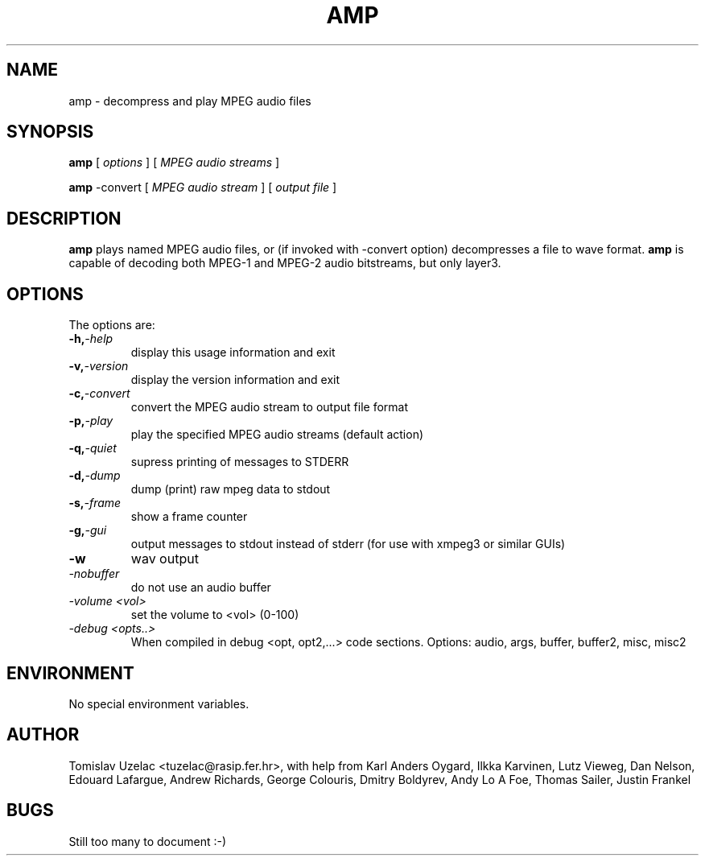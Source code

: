 .TH AMP 1 "May  1 1997"
.SH NAME
amp \- decompress and play MPEG audio files
.SH SYNOPSIS
.B amp 
[
.I options
]
[
.I MPEG audio streams
]
.LP
.B amp
-convert
[
.I MPEG audio stream  
]
[
.I output file
]
.SH DESCRIPTION
.LP
.B amp
plays named MPEG audio files, or (if invoked with -convert option) decompresses a file to wave format.  
.B amp 
is capable of decoding both MPEG-1 and MPEG-2 audio bitstreams, but only layer3.
.SH OPTIONS
The options are:
.TP
.BI \-h, -help
display this usage information and exit
.TP
.BI \-v, -version
display the version information and exit
.TP
.BI \-c, -convert
convert the MPEG audio stream to output file format
.TP
.BI \-p, -play 
play the specified MPEG audio streams (default action)
.TP
.BI \-q, -quiet
supress printing of messages to STDERR
.TP
.BI \-d, -dump
dump (print) raw mpeg data to stdout
.TP
.BI \-s, -frame
show a frame counter
.TP
.BI \-g, -gui
output messages to stdout instead of stderr (for use with xmpeg3 or similar GUIs)
.TP
.BI \-w
wav output
.TP
.I \-nobuffer
do not use an audio buffer
.TP
.I \-volume <vol>
set the volume to <vol> (0-100)
.TP
.I \-debug <opts..>
When compiled in debug <opt, opt2,...> code sections. Options: audio, args, buffer, buffer2, misc, misc2 
.SH ENVIRONMENT
.TP
No special environment variables.
.SH AUTHOR
Tomislav Uzelac <tuzelac@rasip.fer.hr>, with help from 
Karl Anders Oygard,
Ilkka Karvinen,
Lutz Vieweg,
Dan Nelson,
Edouard Lafargue,
Andrew Richards,
George Colouris,
Dmitry Boldyrev,
Andy Lo A Foe,
Thomas Sailer,
Justin Frankel
.SH BUGS
Still too many to document :-)
.PP
